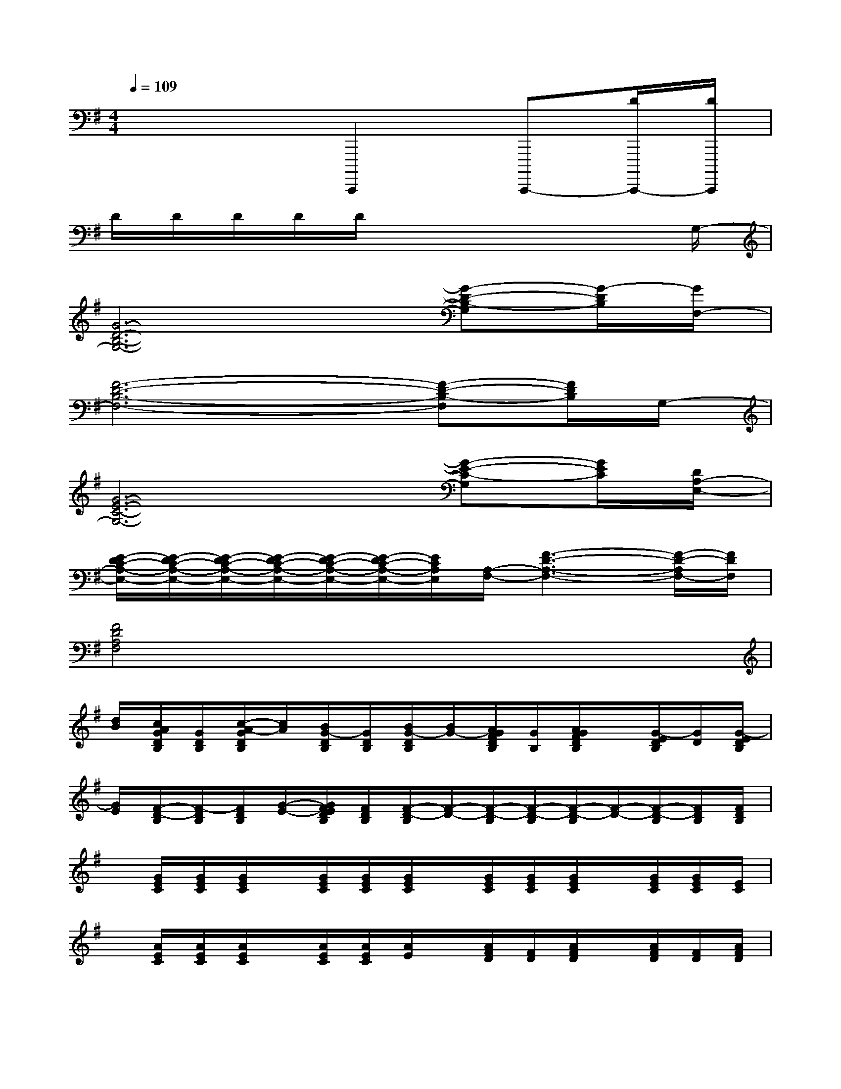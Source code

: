 X:1
T:
M:4/4
L:1/8
Q:1/4=109
K:G%1sharps
V:1
x4C,,,,2C,,,,-[D/2C,,,,/2-][D/2C,,,,/2]|
D/2D/2D/2D/2D/2x4xG,/2-|
[G6-D6-B,6-G,6-][G-D-B,-G,][G/2-D/2B,/2][G/2F,/2-]|
[F6-D6-B,6-F,6-][F-D-B,-F,][F/2D/2B,/2]G,/2-|
[G6-E6-C6-G,6-][G-E-C-G,][G/2E/2C/2][D/2A,/2-E,/2-]|
[E/2-D/2C/2-A,/2-E,/2-][E/2-D/2C/2-A,/2-E,/2-][E/2-D/2C/2-A,/2-E,/2-][E/2-D/2C/2-A,/2-E,/2-][E/2-D/2C/2-A,/2-E,/2-][E/2-D/2C/2-A,/2-E,/2-][E/2C/2A,/2E,/2][A,/2-F,/2-][F3-D3-A,3-F,3-][F/2-D/2-A,/2F,/2-][F/2D/2F,/2]|
[F4D4A,4F,4]x4|
[d/2B/2][c/2A/2G/2D/2B,/2][G/2D/2B,/2][c/2-A/2-G/2D/2B,/2][c/2A/2][B/2G/2-D/2B,/2][G/2D/2B,/2][B/2G/2-D/2B,/2][B/2G/2-][A/2G/2F/2D/2B,/2][G/2B,/2][A/2G/2F/2D/2B,/2]x/2[G/2-E/2D/2B,/2][G/2D/2][G/2-E/2D/2B,/2]|
[G/2E/2][F/2-D/2-B,/2][F/2-D/2B,/2][F/2D/2B,/2][G/2-E/2-][G/2F/2E/2D/2B,/2][F/2D/2B,/2][F/2-D/2-B,/2][F/2-D/2-][F/2-D/2-B,/2][F/2-D/2-B,/2][F/2-D/2-B,/2][F/2-D/2-][F/2-D/2-B,/2][F/2D/2B,/2][F/2D/2B,/2]|
x/2[G/2E/2C/2][G/2E/2C/2][G/2E/2C/2]x/2[G/2E/2C/2][G/2E/2C/2][G/2E/2C/2]x/2[G/2E/2C/2][G/2E/2C/2][G/2E/2C/2]x/2[G/2E/2C/2][G/2E/2C/2][E/2C/2]|
x/2[A/2E/2C/2][A/2E/2C/2][A/2E/2C/2]x/2[A/2E/2C/2][A/2E/2C/2][A/2E/2]x/2[A/2F/2D/2][F/2D/2][A/2F/2D/2]x/2[A/2F/2D/2][F/2D/2][A/2F/2D/2]|
[d/2B/2][c/2A/2G/2D/2B,/2][G/2D/2B,/2][c/2-A/2-G/2B,/2][c/2A/2][B/2G/2-D/2B,/2][G/2D/2B,/2][B/2G/2-D/2B,/2][B/2G/2-][A/2G/2F/2D/2B,/2][G/2D/2B,/2][A/2G/2F/2D/2B,/2]x/2[G/2-E/2D/2B,/2][G/2D/2][G/2-E/2D/2B,/2]|
[G/2E/2][F/2-D/2-B,/2][F/2-D/2B,/2][F/2D/2B,/2][G/2-E/2-][G/2F/2E/2D/2B,/2][F/2D/2B,/2][F-D-][F/2-D/2-B,/2][F/2-D/2-B,/2][F/2-D/2-B,/2][F/2-D/2-][F/2D/2-B,/2][D/2B,/2][F/2D/2B,/2]|
x/2[G/2E/2C/2][E/2C/2][G/2C/2]x/2[G/2E/2C/2][G/2E/2C/2][G/2E/2C/2]x/2[G/2E/2C/2][G/2E/2C/2][E/2C/2]x/2[G/2E/2C/2][G/2E/2C/2][G/2E/2]|
x/2[A/2E/2C/2][A/2E/2][A/2E/2C/2]x/2[A/2E/2C/2][A/2E/2C/2][A/2E/2C/2]x/2[A/2F/2D/2][A/2F/2D/2][A/2F/2D/2]x/2[A/2F/2D/2][A/2F/2D/2][A/2F/2D/2]|
[G/2D/2B,/2-][G/2D/2-B,/2]D/2[G/2D/2-B,/2]D-D/2x/2[G/2D/2B,/2]x[G/2D/2-B,/2]D/2x/2[G/2D/2-B,/2][A/2-F/2-D/2-]